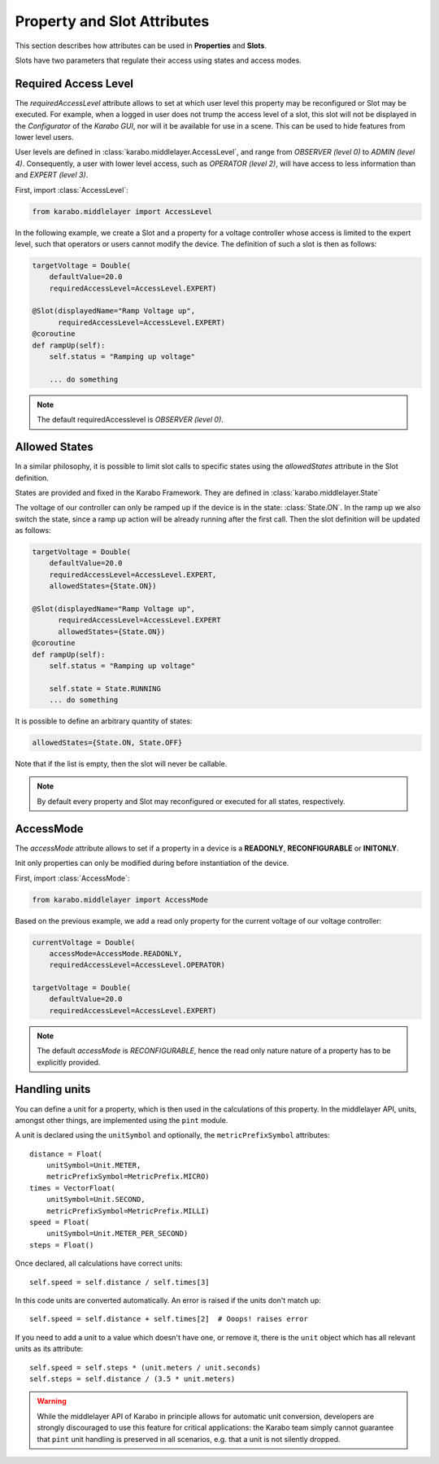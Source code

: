 Property and Slot Attributes
============================

This section describes how attributes can be used in **Properties** and **Slots**.

Slots have two parameters that regulate their access using states and access
modes.

Required Access Level
+++++++++++++++++++++
The `requiredAccessLevel` attribute allows to set at which user level this
property may be reconfigured or Slot may be executed.
For example, when a logged in user does not trump the access level of a slot,
this slot will not be displayed in the *Configurator* of the *Karabo GUI*,
nor will it be available for use in a scene.
This can be used to hide features from lower level users.

User levels are defined in :class:`karabo.middlelayer.AccessLevel`, and range
from `OBSERVER (level 0)` to `ADMIN (level 4)`.
Consequently, a user with lower level access, such as `OPERATOR
(level 2)`, will have access to less information than and `EXPERT (level 3)`.

First, import :class:`AccessLevel`:

.. code-block:: Python

    from karabo.middlelayer import AccessLevel

In the following example, we create a Slot and a property for a voltage
controller whose access is limited to the expert level, such that operators
or users cannot modify the device.
The definition of such a slot is then as follows:

.. code-block:: Python

    targetVoltage = Double(
        defaultValue=20.0
        requiredAccessLevel=AccessLevel.EXPERT)

    @Slot(displayedName="Ramp Voltage up",
          requiredAccessLevel=AccessLevel.EXPERT)
    @coroutine
    def rampUp(self):
        self.status = "Ramping up voltage"

        ... do something

.. note::

    The default requiredAccesslevel is `OBSERVER (level 0)`.

Allowed States
++++++++++++++
In a similar philosophy, it is possible to limit slot calls to specific states
using the `allowedStates` attribute in the Slot definition.

States are provided and fixed in the Karabo Framework. They are defined
in :class:`karabo.middlelayer.State`

The voltage of our controller can only be ramped up if the device is in the
state: :class:`State.ON`. In the ramp up we also switch the state, since a ramp
up action will be already running after the first call.
Then the slot definition will be updated as follows:

.. code-block:: Python

    targetVoltage = Double(
        defaultValue=20.0
        requiredAccessLevel=AccessLevel.EXPERT,
        allowedStates={State.ON})

    @Slot(displayedName="Ramp Voltage up",
          requiredAccessLevel=AccessLevel.EXPERT
          allowedStates={State.ON})
    @coroutine
    def rampUp(self):
        self.status = "Ramping up voltage"

        self.state = State.RUNNING
        ... do something

It is possible to define an arbitrary quantity of states:

.. code-block:: Python

          allowedStates={State.ON, State.OFF}

Note that if the list is empty, then the slot will never be callable.

.. note::

    By default every property and Slot may reconfigured or executed for all
    states, respectively.

AccessMode
++++++++++
The `accessMode` attribute allows to set if a property in a device is a
**READONLY**, **RECONFIGURABLE** or **INITONLY**.

Init only properties can only be modified during before instantiation of the
device.

First, import :class:`AccessMode`:

.. code-block:: Python

    from karabo.middlelayer import AccessMode

Based on the previous example, we add a read only property for the current
voltage of our voltage controller:

.. code-block:: Python

    currentVoltage = Double(
        accessMode=AccessMode.READONLY,
        requiredAccessLevel=AccessLevel.OPERATOR)

    targetVoltage = Double(
        defaultValue=20.0
        requiredAccessLevel=AccessLevel.EXPERT)

.. note::

    The default `accessMode` is `RECONFIGURABLE`, hence the read only nature
    nature of a property has to be explicitly provided.

Handling units
++++++++++++++

You can define a unit for a property, which is then used in the
calculations of this property. In the middlelayer API, units, amongst other
things, are implemented using the ``pint`` module.

A unit is declared using the ``unitSymbol`` and optionally, the
``metricPrefixSymbol`` attributes::

    distance = Float(
        unitSymbol=Unit.METER,
        metricPrefixSymbol=MetricPrefix.MICRO)
    times = VectorFloat(
        unitSymbol=Unit.SECOND,
        metricPrefixSymbol=MetricPrefix.MILLI)
    speed = Float(
        unitSymbol=Unit.METER_PER_SECOND)
    steps = Float()

Once declared, all calculations have correct units::

    self.speed = self.distance / self.times[3]

In this code units are  converted automatically. An error is
raised if the units don't match up::

    self.speed = self.distance + self.times[2]  # Ooops! raises error

If you need to add a unit to a value which doesn't have one, or remove
it, there is the ``unit`` object which has all relevant units as its
attribute::

    self.speed = self.steps * (unit.meters / unit.seconds)
    self.steps = self.distance / (3.5 * unit.meters)

.. warning::

    While the middlelayer API of Karabo in principle allows for automatic
    unit conversion, developers are strongly discouraged to use this feature for
    critical applications: the Karabo team simply cannot guarantee that
    ``pint`` unit handling is preserved in all scenarios, e.g. that a unit
    is not silently dropped.